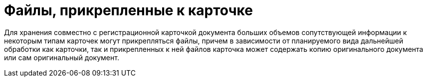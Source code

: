= Файлы, прикрепленные к карточке

Для хранения совместно с регистрационной карточкой документа больших объемов сопутствующей информации к некоторым типам карточек могут прикрепляться файлы, причем в зависимости от планируемого вида дальнейшей обработки как карточки, так и прикрепленных к ней файлов карточка может содержать копию оригинального документа или сам оригинальный документ.
